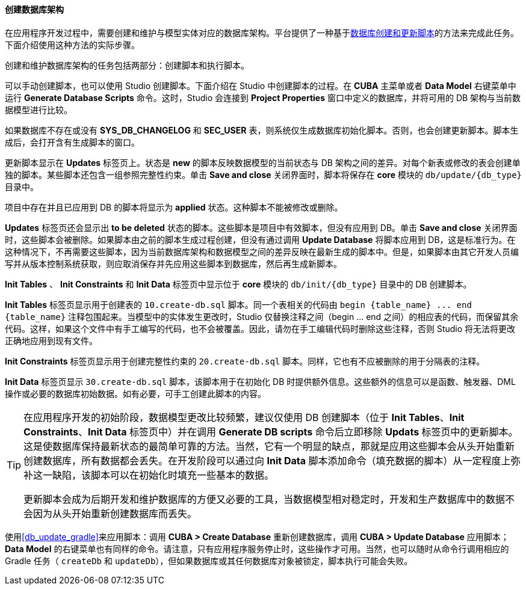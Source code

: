 :sourcesdir: ../../../../source

[[db_update_in_dev]]
==== 创建数据库架构

在应用程序开发过程中，需要创建和维护与模型实体对应的数据库架构。平台提供了一种基于<<db_scripts,数据库创建和更新脚本>>的方法来完成此任务。下面介绍使用这种方法的实际步骤。

创建和维护数据库架构的任务包括两部分：创建脚本和执行脚本。

可以手动创建脚本，也可以使用 Studio 创建脚本。下面介绍在 Studio 中创建脚本的过程。在 *CUBA* 主菜单或者 *Data Model* 右键菜单中运行 *Generate Database Scripts* 命令。这时，Studio 会连接到 *Project Properties* 窗口中定义的数据库，并将可用的 DB 架构与当前数据模型进行比较。

如果数据库不存在或没有 *SYS_DB_CHANGELOG* 和 *SEC_USER* 表，则系统仅生成数据库初始化脚本。否则，也会创建更新脚本。脚本生成后，会打开含有生成脚本的窗口。

更新脚本显示在 *Updates* 标签页上。状态是 *new* 的脚本反映数据模型的当前状态与 DB 架构之间的差异。对每个新表或修改的表会创建单独的脚本。某些脚本还包含一组参照完整性约束。单击 *Save and close* 关闭界面时，脚本将保存在 *core* 模块的 `db/update/{db_type}` 目录中。

项目中存在并且已应用到 DB 的脚本将显示为 *applied* 状态。这种脚本不能被修改或删除。

*Updates* 标签页还会显示出 *to be deleted* 状态的脚本。这些脚本是项目中有效脚本，但没有应用到 DB。单击 *Save and close* 关闭界面时，这些脚本会被删除。如果脚本由之前的脚本生成过程创建，但没有通过调用 *Update Database* 将脚本应用到 DB，这是标准行为。在这种情况下，不再需要这些脚本，因为当前数据库架构和数据模型之间的差异反映在最新生成的脚本中。但是，如果脚本由其它开发人员编写并从版本控制系统获取，则应取消保存并先应用这些脚本到数据库，然后再生成新脚本。

*Init Tables* 、 *Init Constraints* 和 *Init Data* 标签页中显示位于 *core* 模块的 `db/init/{db_type}` 目录中的 DB 创建脚本。

*Init Tables* 标签页显示用于创建表的 `10.create-db.sql` 脚本。同一个表相关的代码由 `++begin {table_name} ... end {table_name}++` 注释包围起来。当模型中的实体发生更改时，Studio 仅替换注释之间（begin ... end 之间）的相应表的代码，而保留其余代码。这样，如果这个文件中有手工编写的代码，也不会被覆盖。因此，请勿在手工编辑代码时删除这些注释，否则 Studio 将无法将更改正确地应用到现有文件。

*Init Constraints* 标签页显示用于创建完整性约束的 `20.create-db.sql` 脚本。同样，它也有不应被删除的用于分隔表的注释。

*Init Data* 标签页显示 `30.create-db.sql` 脚本，该脚本用于在初始化 DB 时提供额外信息。这些额外的信息可以是函数、触发器、DML 操作或必要的数据库初始数据。如有必要，可手工创建此脚本的内容。

[TIP]
====
在应用程序开发的初始阶段，数据模型更改比较频繁，建议仅使用 DB 创建脚本（位于 *Init Tables*、*Init Constraints*、*Init Data* 标签页中）并在调用 *Generate DB scripts* 命令后立即移除 *Updats* 标签页中的更新脚本。这是使数据库保持最新状态的最简单可靠的方法。当然，它有一个明显的缺点，那就是应用这些脚本会从头开始重新创建数据库，所有数据都会丢失。在开发阶段可以通过向 *Init Data* 脚本添加命令（填充数据的脚本）从一定程度上弥补这一缺陷，该脚本可以在初始化时填充一些基本的数据。

更新脚本会成为后期开发和维护数据库的方便又必要的工具，当数据模型相对稳定时，开发和生产数据库中的数据不会因为从头开始重新创建数据库而丢失。
====

使用<<db_update_gradle>>来应用脚本：调用 *CUBA > Create Database* 重新创建数据库，调用 *CUBA > Update Database* 应用脚本；*Data Model* 的右键菜单也有同样的命令。请注意，只有应用程序服务停止时，这些操作才可用。当然，也可以随时从命令行调用相应的 Gradle 任务（ `createDb` 和 `updateDb`），但如果数据库或其任何数据库对象被锁定，脚本执行可能会失败。

